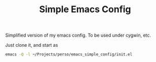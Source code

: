 #+TITLE: Simple Emacs Config

Simplified version of my emacs config. To be used under cygwin, etc.

Just clone it, and start as

#+begin_src sh
  emacs -Q -l ~/Projects/perso/emacs_simple_config/init.el
#+end_src
